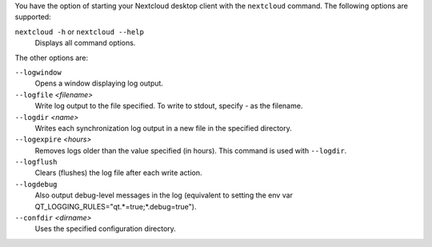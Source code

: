 You have the option of starting your Nextcloud desktop client with the 
``nextcloud`` command. The following options are supported:

``nextcloud -h`` or ``nextcloud --help``
        Displays all command options.

The other options are:

``--logwindow``
        Opens a window displaying log output.

``--logfile`` `<filename>`
        Write log output to the file specified. To write to stdout, specify `-` 
        as the filename.

``--logdir`` `<name>`
        Writes each synchronization log output in a new file in the specified 
        directory.
        
``--logexpire`` `<hours>`
        Removes logs older than the value specified (in hours). This command is 
        used with ``--logdir``.

``--logflush``
        Clears (flushes) the log file after each write action.

``--logdebug``
        Also output debug-level messages in the log (equivalent to setting the env var QT_LOGGING_RULES="qt.*=true;*.debug=true").

``--confdir`` `<dirname>`
        Uses the specified configuration directory.
